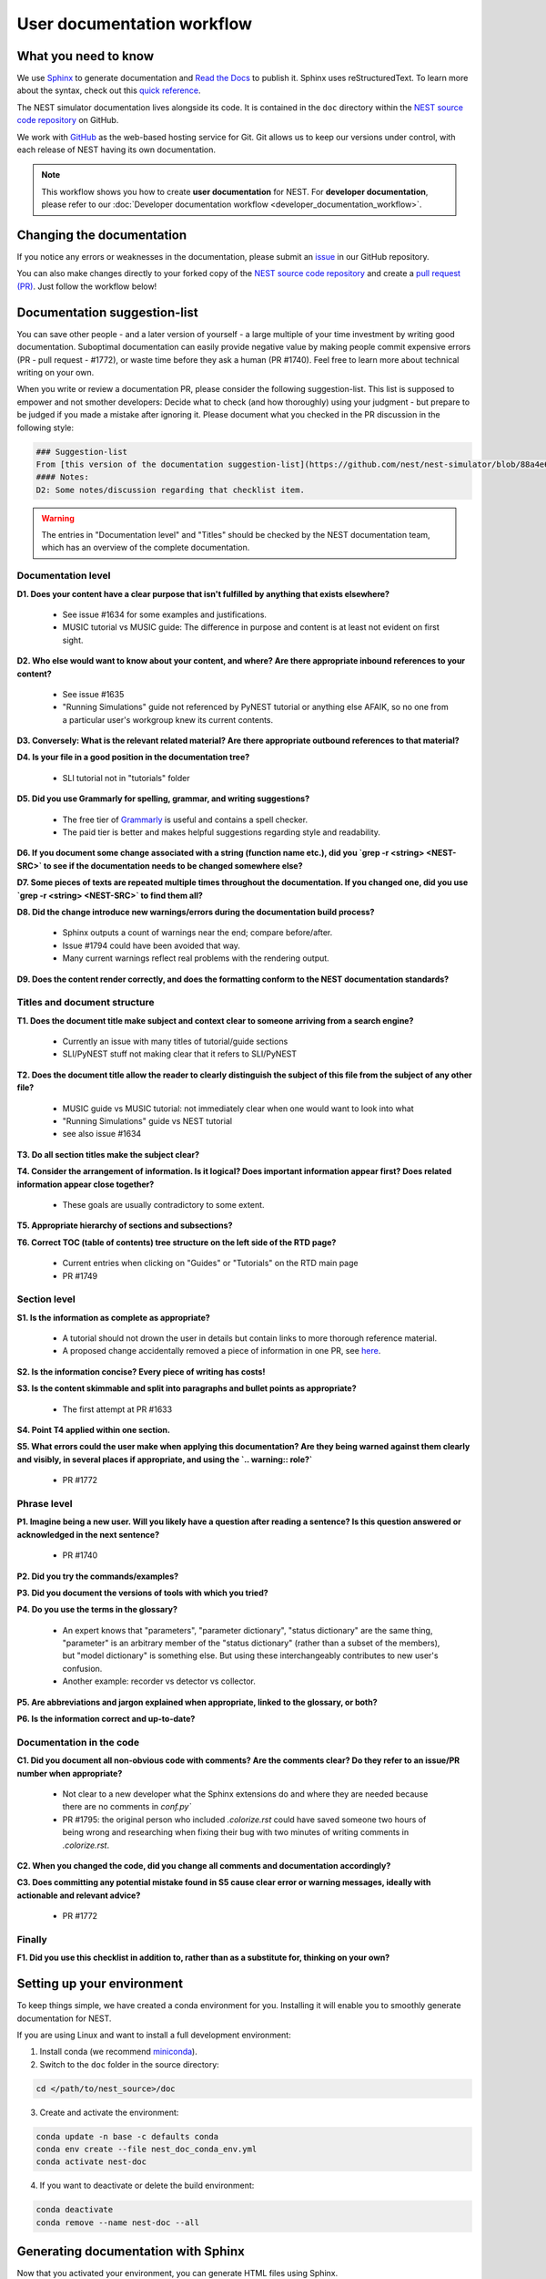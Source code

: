 User documentation workflow
###########################

What you need to know
+++++++++++++++++++++

We use `Sphinx <https://www.sphinx-doc.org/en/master/>`_ to generate documentation and `Read the Docs <https://readthedocs.org/>`_ to publish it. Sphinx uses reStructuredText. To learn more about the syntax, check out this `quick reference <https://thomas-cokelaer.info/tutorials/sphinx/rest_syntax.html>`_.

The NEST simulator documentation lives alongside its code. It is contained in the ``doc`` directory within the `NEST source code repository <https://github.com/nest/nest-simulator>`_ on GitHub.

We work with `GitHub <https://www.github.com>`_ as the web-based hosting service for Git. Git allows us to keep our versions under control, with each release of NEST having its own documentation.

.. image:: ../_static/img/documentation_workflow.png
  :width: 500
  :alt: Alternative text


.. note::
   This workflow shows you how to create **user documentation** for NEST. For **developer documentation**, please refer to our :doc:`Developer documentation workflow <developer_documentation_workflow>`.

Changing the documentation
++++++++++++++++++++++++++

If you notice any errors or weaknesses in the documentation, please submit an `issue <https://github.com/nest/nest-simulator/issues>`_ in our GitHub repository.

You can also make changes directly to your forked copy of the `NEST source code repository <https://github.com/nest/nest-simulator>`_ and create a `pull request (PR) <https://github.com/nest/nest-simulator/pulls>`_. Just follow the workflow below!

Documentation suggestion-list
+++++++++++++++++++++++++++++
.. WARNING: If you change the list, you must change the link in the Markdown snippet!
..
..
.. To create/add items to that list, I (@jd41) looked through
..   - my own nestdoc_problems file I sent around a few months ago, with the stuff that was problematic for me when I learned NEST
..   - cursorily through open and closed documentation PRs, to see what problems occur more often (but I didn't see that much there)
..   - some technical writing/documentation checklists I found on the internet.
..
.. Technical writing checklists online:
..
.. https://medium.com/technical-writing-is-easy/checklists-in-technical-writing-ec732e6b9643 relatively short, on level of small texts, seems reasonable (but partially superfluous through Grammarly)
.. https://hmc.tamu.edu/Files/070822TSC%20Writers%20CheckList%20A.pdf low level, may have been mostly/completely obviated by Grammarly
.. http://techwhirl-1-wpengine.netdna-ssl.com/wp-content/uploads/2014/02/Documentation-Review-Checklist.docx Doc level, not so relevant in my opinion
.. https://clickhelp.com/clickhelp-technical-writing-blog/using-checklists-in-technical-writing/ short and seemed useful
.. http://www.people.ku.edu/~cmckit/TechComm/TC-Scoring-Checklist.htm rather "grading rubric" than "checklist", high-level concepts
.. https://msu.edu/course/be/485/bewritingguideV2.0.pdf very thorough guide and long, not really a checklist
..
.. Book: Atul Gawande: "The Checklist Manifesto", examples of how organizations improved their operations by introducing checklists (e.g. doctors cutting mortality after operations by 1/3 - didn't read it so far, though)

You can save other people - and a later version of yourself - a large multiple of your time investment by writing good documentation. Suboptimal documentation can easily provide negative value by making people commit expensive errors (PR - pull request - #1772), or waste time before they ask a human (PR #1740). Feel free to learn more about technical writing on your own.

When you write or review a documentation PR, please consider the following suggestion-list. This list is supposed to empower and not smother developers: Decide what to check (and how thoroughly) using your judgment - but prepare to be judged if you made a mistake after ignoring it. Please document what you checked in the PR discussion in the following style:

.. code-block::

   ### Suggestion-list
   From [this version of the documentation suggestion-list](https://github.com/nest/nest-simulator/blob/88a4e6985dabaad6e93e495e23db9697ce4da46c/doc/documentation_workflow/user_documentation_workflow.rst#documentation-suggestion-list), I checked D1-D3, P1-P3, C2.
   #### Notes:
   D2: Some notes/discussion regarding that checklist item.

.. warning::
   The entries in "Documentation level" and "Titles" should be checked by the NEST documentation team, which has an overview of the complete documentation.

Documentation level
~~~~~~~~~~~~~~~~~~~
**D1. Does your content have a clear purpose that isn't fulfilled by anything that exists elsewhere?**

   - See issue #1634 for some examples and justifications.
   - MUSIC tutorial vs MUSIC guide: The difference in purpose and content is at least not evident on first sight.

**D2. Who else would want to know about your content, and where? Are there appropriate inbound references to your content?**

   - See issue #1635
   - "Running Simulations" guide not referenced by PyNEST tutorial or anything else AFAIK, so no one from a particular user's workgroup knew its current contents.

**D3. Conversely: What is the relevant related material? Are there appropriate outbound references to that material?**

**D4. Is your file in a good position in the documentation tree?**

   - SLI tutorial not in "tutorials" folder

**D5. Did you use Grammarly for spelling, grammar, and writing suggestions?**
   
   - The free tier of `Grammarly <https://www.grammarly.com/>`_ is useful and contains a spell checker.
   - The paid tier is better and makes helpful suggestions regarding style and readability.

**D6. If you document some change associated with a string (function name etc.), did you `grep -r <string> <NEST-SRC>` to see if the documentation needs to be changed somewhere else?**

**D7. Some pieces of texts are repeated multiple times throughout the documentation. If you changed one, did you use `grep -r <string> <NEST-SRC>` to find them all?**

**D8. Did the change introduce new warnings/errors during the documentation build process?**
   
   - Sphinx outputs a count of warnings near the end; compare before/after.
   - Issue #1794 could have been avoided that way.
   - Many current warnings reflect real problems with the rendering output.

**D9. Does the content render correctly, and does the formatting conform to the NEST documentation standards?**

Titles and document structure
~~~~~~~~~~~~~~~~~~~~~~~~~~~~~
**T1. Does the document title make subject and context clear to someone arriving from a search engine?**
   
   - Currently an issue with many titles of tutorial/guide sections
   - SLI/PyNEST stuff not making clear that it refers to SLI/PyNEST

**T2. Does the document title allow the reader to clearly distinguish the subject of this file from the subject of any other file?**
   
   - MUSIC guide vs MUSIC tutorial: not immediately clear when one would want to look into what
   - "Running Simulations" guide vs NEST tutorial
   - see also issue #1634

.. not sure about this checklist entry, it may lead to too-verbose titles

**T3. Do all section titles make the subject clear?**

**T4. Consider the arrangement of information. Is it logical? Does important information appear first? Does related information appear close together?**
   
   - These goals are usually contradictory to some extent.

**T5. Appropriate hierarchy of sections and subsections?**

**T6. Correct TOC (table of contents) tree structure on the left side of the RTD page?**
   
   - Current entries when clicking on "Guides" or "Tutorials" on the RTD main page
   - PR #1749

Section level
~~~~~~~~~~~~~
**S1. Is the information as complete as appropriate?**
   
   - A tutorial should not drown the user in details but contain links to more thorough reference material.
   - A proposed change accidentally removed a piece of information in one PR, see `here <https://github.com/nest/nest-simulator/pull/1740#issuecomment-701348226>`_.

**S2. Is the information concise? Every piece of writing has costs!**

**S3. Is the content skimmable and split into paragraphs and bullet points as appropriate?**
   
   - The first attempt at PR #1633

**S4. Point T4 applied within one section.**

**S5. What errors could the user make when applying this documentation? Are they being warned against them clearly and visibly, in several places if appropriate, and using the `.. warning:: role?`**
    
   - PR #1772

Phrase level
~~~~~~~~~~~~
**P1. Imagine being a new user. Will you likely have a question after reading a sentence? Is this question answered or acknowledged in the next sentence?**
   
   - PR #1740

**P2. Did you try the commands/examples?**

**P3. Did you document the versions of tools with which you tried?**

**P4. Do you use the terms in the glossary?**

   - An expert knows that "parameters", "parameter dictionary", "status dictionary" are the same thing, "parameter" is an arbitrary member of the "status dictionary" (rather than a subset of the members), but "model dictionary" is something else. But using these interchangeably contributes to new user's confusion.
   - Another example: recorder vs detector vs collector.

**P5. Are abbreviations and jargon explained when appropriate, linked to the glossary, or both?**

**P6. Is the information correct and up-to-date?**

Documentation in the code
~~~~~~~~~~~~~~~~~~~~~~~~~
**C1. Did you document all non-obvious code with comments? Are the comments clear? Do they refer to an issue/PR number when appropriate?**
   
   - Not clear to a new developer what the Sphinx extensions do and where they are needed because there are no comments in `conf.py``
   - PR #1795: the original person who included `.colorize.rst` could have saved someone two hours of being wrong and researching when fixing their bug with two minutes of writing comments in `.colorize.rst`.

**C2. When you changed the code, did you change all comments and documentation accordingly?**

**C3. Does committing any potential mistake found in S5 cause clear error or warning messages, ideally with actionable and relevant advice?**
   
   - PR #1772

Finally
~~~~~~~
**F1. Did you use this checklist in addition to, rather than as a substitute for, thinking on your own?**

Setting up your environment
+++++++++++++++++++++++++++

To keep things simple, we have created a conda environment for you. Installing it will enable you to smoothly generate documentation for NEST.

If you are using Linux and want to install a full development environment:

1. Install conda (we recommend `miniconda <https://docs.conda.io/en/latest/miniconda.html#>`_).

2. Switch to the ``doc`` folder in the source directory:

.. code-block:: bash

    cd </path/to/nest_source>/doc

3. Create and activate the environment:

.. code-block:: bash

   conda update -n base -c defaults conda
   conda env create --file nest_doc_conda_env.yml
   conda activate nest-doc

4. If you want to deactivate or delete the build environment:

.. code-block:: bash

   conda deactivate
   conda remove --name nest-doc --all

Generating documentation with Sphinx
++++++++++++++++++++++++++++++++++++

Now that you activated your environment, you can generate HTML files using Sphinx.

Rendering HTML
~~~~~~~~~~~~~~

Using Sphinx, you can build documentation locally and preview it offline:

1. Go to the ``doc`` folder in the source directory:

.. code-block:: bash

    cd </path/to/nest_source>/doc

2. Generate HTML files:

.. code-block:: bash

   make html

3. Preview files. They are then located in ``./_build/html``:

.. code-block:: bash

   cd ./_build/html
   browser filename.html

Editing and creating pages
~~~~~~~~~~~~~~~~~~~~~~~~~~

To edit existing `reStructuredText <https://thomas-cokelaer.info/tutorials/sphinx/rest_syntax.html>`_ files or to create new ones, follow the steps below:

1. You can edit and/or add ``.rst`` files in the ``doc`` directory using your editor of choice.

2. If you create a new page, open ``contents.rst`` in the ``doc`` directory and add the file name under ``.. toctree::``. This will ensure it appears on the NEST simulator documentation's table of contents.

3. If you rename or move a file, please make sure you update all the corresponding cross-references.

4. Save your changes.

5. Re-render documentation as described above.

Previewing on Read the Docs (optional)
++++++++++++++++++++++++++++++++++++++

Proceed as follows to preview your version of the documentation on Read the Docs.

1. Check that unwanted directories are listed in ``.gitignore``:

.. code-block:: bash

   _build
   _static
   _templates

2. Add, commit and push your changes to GitHub.

3. Go to `Read the Docs <https://readthedocs.org/>`_. Sign up for an account if you don't have one.

4. `Import <https://readthedocs.org/dashboard/import/>`_ the project.

5. Enter the details of your project in the ``repo`` field and hit ``Create``.

6. `Build your documentation <https://docs.readthedocs.io/en/stable/intro/import-guide.html#building-your-documentation>`_.

This allows you to preview your work on your Read the Docs account. In order to see the changes on the official NEST simulator documentation, please submit a PR (see below).

Creating pull request (PR)
++++++++++++++++++++++++++

When you feel your documentation work is finished, you can create a `PR <https://nest.github.io/nest-simulator/development_workflow#create-a-pull-request>`_ to the ``master`` branch of the NEST Source Code Repository. Your PR will be reviewed by our NEST Documentation Team!
